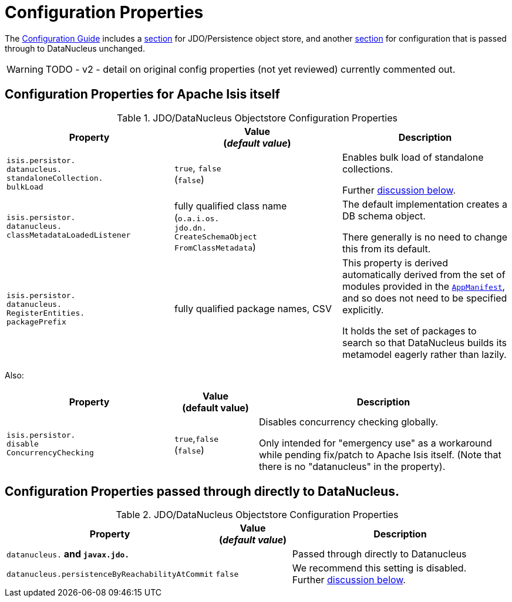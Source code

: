 [[properties]]
= Configuration Properties

:Notice: Licensed to the Apache Software Foundation (ASF) under one or more contributor license agreements. See the NOTICE file distributed with this work for additional information regarding copyright ownership. The ASF licenses this file to you under the Apache License, Version 2.0 (the "License"); you may not use this file except in compliance with the License. You may obtain a copy of the License at. http://www.apache.org/licenses/LICENSE-2.0 . Unless required by applicable law or agreed to in writing, software distributed under the License is distributed on an "AS IS" BASIS, WITHOUT WARRANTIES OR  CONDITIONS OF ANY KIND, either express or implied. See the License for the specific language governing permissions and limitations under the License.

The xref:refguide:config:about.adoc[Configuration Guide] includes a xref:refguide:config:sections/isis.persistence.jdo-datanucleus.adoc[section] for JDO/Persistence object store, and another xref:refguide:config:sections/jdo-datanucleus-conf.adoc[section] for configuration that is passed through to DataNucleus unchanged.

WARNING: TODO - v2 - detail on original config properties (not yet reviewed) currently commented out.


== Configuration Properties for Apache Isis itself

.JDO/DataNucleus Objectstore Configuration Properties
[cols="2a,2a,2a", options="header"]
|===
|Property
|Value +
(_default value_)
|Description

|`isis.persistor.` +
`datanucleus.` +
`standaloneCollection.` +
`bulkLoad`
|`true`, `false` +
(`false`)
|Enables bulk load of standalone collections.

Further xref:pjdo:ROOT:configuring.adoc#bulk-load[discussion below].

|`isis.persistor.` +
`datanucleus.` +
`classMetadataLoadedListener`
|fully qualified class name +
(`o.a.i.os.` +
`jdo.dn.` +
`CreateSchemaObject` +
`FromClassMetadata`)
|The default implementation creates a DB schema object.

There generally is no need to change this from its default.

|`isis.persistor.` +
`datanucleus.` +
`RegisterEntities.` +
`packagePrefix`
|fully qualified package names, CSV
|This property is derived automatically derived from the set of modules provided in the xref:refguide:applib-cm:classes/super.adoc#AppManifest[`AppManifest`], and so does not need to be specified explicitly.

It holds the set of packages to search so that DataNucleus builds its metamodel eagerly rather than lazily.



|===


Also:


[cols="2a,1,3a", options="header"]
|===
|Property
|Value +
(default value)
|Description

|`isis.persistor.` +
`disable` +
`ConcurrencyChecking`
|`true`,`false` +
(`false`)
| Disables concurrency checking globally.  +

Only intended for "emergency use" as a workaround while pending fix/patch to Apache Isis itself.  (Note that there is no "datanucleus" in the property).

|===


== Configuration Properties passed through directly to DataNucleus.

.JDO/DataNucleus Objectstore Configuration Properties
[cols="2a,1,3a", options="header"]
|===
|Property
|Value +
(_default value_)
|Description

|`datanucleus.*` and `javax.jdo.*`
|
| Passed through directly to Datanucleus

|`datanucleus.persistenceByReachabilityAtCommit`
|`false`
|We recommend this setting is disabled.  +
Further xref:pjdo:ROOT:configuring.adoc#disabling-persistence-by-reachability[discussion below].

|===

